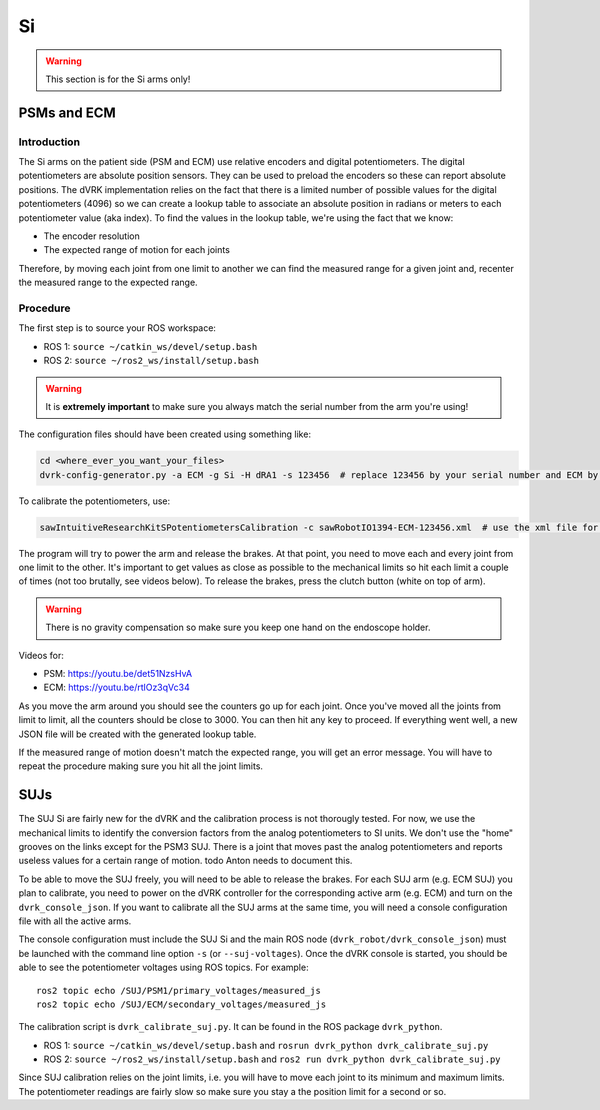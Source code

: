 Si
##

.. warning::

   This section is for the Si arms only!

PSMs and ECM
************

Introduction
============

The Si arms on the patient side (PSM and ECM) use relative encoders
and digital potentiometers.  The digital potentiometers are absolute
position sensors.  They can be used to preload the encoders so these
can report absolute positions.  The dVRK implementation relies on the
fact that there is a limited number of possible values for the digital
potentiometers (4096) so we can create a lookup table to associate an
absolute position in radians or meters to each potentiometer value
(aka index).  To find the values in the lookup table, we're using the
fact that we know:

* The encoder resolution
* The expected range of motion for each joints

Therefore, by moving each joint from one limit to another we can find
the measured range for a given joint and, recenter the measured range
to the expected range.

Procedure
=========

The first step is to source your ROS workspace:

* ROS 1: ``source ~/catkin_ws/devel/setup.bash``
* ROS 2: ``source ~/ros2_ws/install/setup.bash``

.. warning::
   It is **extremely important** to make sure you always match the serial number from the arm you're using!

The configuration files should have been created using something like:

.. code-block:: bash

   cd <where_ever_you_want_your_files>
   dvrk-config-generator.py -a ECM -g Si -H dRA1 -s 123456  # replace 123456 by your serial number and ECM by PSM1, PSM2 or PSM3 if needed

To calibrate the potentiometers, use:

.. code-block:: bash

   sawIntuitiveResearchKitSPotentiometersCalibration -c sawRobotIO1394-ECM-123456.xml  # use the xml file for your arm!

The program will try to power the arm and release the brakes.  At that
point, you need to move each and every joint from one limit to the
other.  It's important to get values as close as possible to the
mechanical limits so hit each limit a couple of times (not too
brutally, see videos below).  To release the brakes, press the clutch
button (white on top of arm).

.. warning::
   There is no gravity compensation so make sure you keep one hand on the endoscope holder.

Videos for:

* PSM: https://youtu.be/det51NzsHvA
* ECM: https://youtu.be/rtlOz3qVc34

As you move the arm around you should see the counters go up for each
joint.  Once you've moved all the joints from limit to limit, all the
counters should be close to 3000. You can then hit any key to
proceed. If everything went well, a new JSON file will be created with
the generated lookup table.

If the measured range of motion doesn't match the expected range, you
will get an error message. You will have to repeat the procedure
making sure you hit all the joint limits.


SUJs
****

The SUJ Si are fairly new for the dVRK and the calibration process is
not thorougly tested. For now, we use the mechanical limits to
identify the conversion factors from the analog potentiometers to SI
units. We don't use the "home" grooves on the links except for the
PSM3 SUJ. There is a joint that moves past the analog potentiometers
and reports useless values for a certain range of motion. todo Anton needs
to document this.

To be able to move the SUJ freely, you will need to be able to release
the brakes. For each SUJ arm (e.g. ECM SUJ) you plan to calibrate, you
need to power on the dVRK controller for the corresponding active arm
(e.g. ECM) and turn on the ``dvrk_console_json``.  If you want to
calibrate all the SUJ arms at the same time, you will need a console
configuration file with all the active arms.

The console configuration must include the SUJ Si and the main ROS
node (``dvrk_robot/dvrk_console_json``) must be launched with the
command line option ``-s`` (or ``--suj-voltages``).  Once the dVRK
console is started, you should be able to see the potentiometer
voltages using ROS topics.  For example:

::

   ros2 topic echo /SUJ/PSM1/primary_voltages/measured_js
   ros2 topic echo /SUJ/ECM/secondary_voltages/measured_js

The calibration script is ``dvrk_calibrate_suj.py``.  It can be found
in the ROS package ``dvrk_python``.

* ROS 1: ``source ~/catkin_ws/devel/setup.bash`` and ``rosrun dvrk_python dvrk_calibrate_suj.py``
* ROS 2: ``source ~/ros2_ws/install/setup.bash`` and ``ros2 run dvrk_python dvrk_calibrate_suj.py``

Since SUJ calibration relies on the joint limits, i.e. you will have
to move each joint to its minimum and maximum limits.  The
potentiometer readings are fairly slow so make sure you stay a the
position limit for a second or so.
